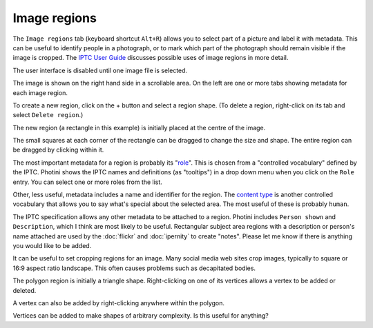.. This is part of the Photini documentation.
   Copyright (C)  2023-24  Jim Easterbrook.
   See the file ../DOC_LICENSE.txt for copying condidions.

Image regions
=============

The ``Image regions`` tab (keyboard shortcut ``Alt+R``) allows you to select part of a picture and label it with metadata.
This can be useful to identify people in a photograph, or to mark which part of the photograph should remain visible if the image is cropped.
The `IPTC User Guide`_ discusses possible uses of image regions in more detail.

.. image:: ../images/screenshot_270.png

The user interface is disabled until one image file is selected.

.. image:: ../images/screenshot_271.png

The image is shown on the right hand side in a scrollable area.
On the left are one or more tabs showing metadata for each image region.

.. image:: ../images/screenshot_272.png

.. |plus| unicode:: U+002b

To create a new region, click on the |plus| button and select a region shape.
(To delete a region, right-click on its tab and select ``Delete region``.)

.. image:: ../images/screenshot_273.png

The new region (a rectangle in this example) is initially placed at the centre of the image.

.. image:: ../images/screenshot_274.png

The small squares at each corner of the rectangle can be dragged to change the size and shape.
The entire region can be dragged by clicking within it.

.. image:: ../images/screenshot_275.png

The most important metadata for a region is probably its "role_".
This is chosen from a "controlled vocabulary" defined by the IPTC.
Photini shows the IPTC names and definitions (as "tooltips") in a drop down menu when you click on the ``Role`` entry.
You can select one or more roles from the list.

Other, less useful, metadata includes a name and identifier for the region.
The `content type`_ is another controlled vocabulary that allows you to say what's special about the selected area.
The most useful of these is probably ``human``.

.. image:: ../images/screenshot_276.png

The IPTC specification allows any other metadata to be attached to a region.
Photini includes ``Person shown`` and ``Description``, which I think are most likely to be useful.
Rectangular subject area regions with a description or person's name attached are used by the :doc:`flickr` and :doc:`ipernity` to create "notes".
Please let me know if there is anything you would like to be added.

.. image:: ../images/screenshot_277.png

It can be useful to set cropping regions for an image.
Many social media web sites crop images, typically to square or 16:9 aspect ratio landscape.
This often causes problems such as decapitated bodies.

.. image:: ../images/screenshot_278.png

The polygon region is initially a triangle shape.
Right-clicking on one of its vertices allows a vertex to be added or deleted.

.. image:: ../images/screenshot_279.png

A vertex can also be added by right-clicking anywhere within the polygon.

.. image:: ../images/screenshot_280.png

Vertices can be added to make shapes of arbitrary complexity.
Is this useful for anything?


.. _content type:
    https://cv.iptc.org/newscodes/imageregiontype/
.. _IPTC User Guide:
    https://www.iptc.org/std/photometadata/documentation/userguide/#_image_regions
.. _role:
    https://cv.iptc.org/newscodes/imageregionrole/
